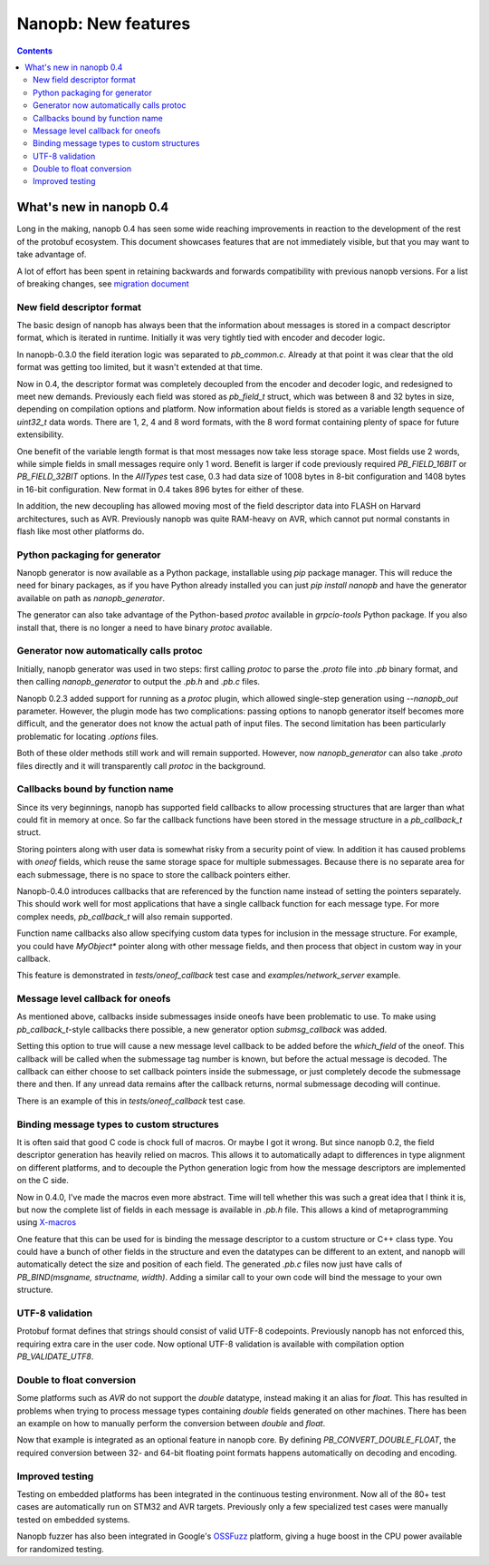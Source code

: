 ====================
Nanopb: New features
====================

.. include :: menu.rst

.. contents ::

What's new in nanopb 0.4
========================
Long in the making, nanopb 0.4 has seen some wide reaching improvements in
reaction to the development of the rest of the protobuf ecosystem. This document
showcases features that are not immediately visible, but that you may want to
take advantage of.

A lot of effort has been spent in retaining backwards and forwards compatibility
with previous nanopb versions. For a list of breaking changes, see `migration document`_

.. _`migration document`: migration.html

New field descriptor format
---------------------------
The basic design of nanopb has always been that the information about messages
is stored in a compact descriptor format, which is iterated in runtime.
Initially it was very tightly tied with encoder and decoder logic.

In nanopb-0.3.0 the field iteration logic was separated to `pb_common.c`.
Already at that point it was clear that the old format was getting too limited,
but it wasn't extended at that time.

Now in 0.4, the descriptor format was completely decoupled from the encoder
and decoder logic, and redesigned to meet new demands. Previously each field
was stored as `pb_field_t` struct, which was between 8 and 32 bytes in size,
depending on compilation options and platform. Now information about fields is
stored as a variable length sequence of `uint32_t` data words. There
are 1, 2, 4 and 8 word formats, with the 8 word format containing plenty of
space for future extensibility.

One benefit of the variable length format is that most messages now take less
storage space. Most fields use 2 words, while simple fields in small messages
require only 1 word. Benefit is larger if code previously required
`PB_FIELD_16BIT` or `PB_FIELD_32BIT` options. In the `AllTypes` test case, 0.3
had data size of 1008 bytes in 8-bit configuration and 1408 bytes in 16-bit
configuration. New format in 0.4 takes 896 bytes for either of these.

In addition, the new decoupling has allowed moving most of the field descriptor
data into FLASH on Harvard architectures, such as AVR. Previously nanopb was
quite RAM-heavy on AVR, which cannot put normal constants in flash like most
other platforms do.

Python packaging for generator
------------------------------
Nanopb generator is now available as a Python package, installable using `pip`
package manager. This will reduce the need for binary packages, as if you have
Python already installed you can just `pip install nanopb` and have the
generator available on path as `nanopb_generator`.

The generator can also take advantage of the Python-based `protoc` available in
`grpcio-tools` Python package. If you also install that, there is no longer
a need to have binary `protoc` available.

Generator now automatically calls protoc
----------------------------------------
Initially, nanopb generator was used in two steps: first calling `protoc` to
parse the `.proto` file into `.pb` binary format, and then calling `nanopb_generator`
to output the `.pb.h` and `.pb.c` files.

Nanopb 0.2.3 added support for running as a `protoc` plugin, which allowed
single-step generation using `--nanopb_out` parameter. However, the plugin
mode has two complications: passing options to nanopb generator itself becomes
more difficult, and the generator does not know the actual path of input files.
The second limitation has been particularly problematic for locating `.options`
files.

Both of these older methods still work and will remain supported. However, now
`nanopb_generator` can also take `.proto` files directly and it will transparently
call `protoc` in the background.

Callbacks bound by function name
--------------------------------
Since its very beginnings, nanopb has supported field callbacks to allow processing 
structures that are larger than what could fit in memory at once. So far the
callback functions have been stored in the message structure in a `pb_callback_t`
struct.

Storing pointers along with user data is somewhat risky from a security point of
view. In addition it has caused problems with `oneof` fields, which reuse the
same storage space for multiple submessages. Because there is no separate area
for each submessage, there is no space to store the callback pointers either.

Nanopb-0.4.0 introduces callbacks that are referenced by the function name
instead of setting the pointers separately. This should work well for most
applications that have a single callback function for each message type.
For more complex needs, `pb_callback_t` will also remain supported.

Function name callbacks also allow specifying custom data types for inclusion
in the message structure. For example, you could have `MyObject*` pointer along
with other message fields, and then process that object in custom way in your
callback.

This feature is demonstrated in `tests/oneof_callback` test case and
`examples/network_server` example.

Message level callback for oneofs
---------------------------------
As mentioned above, callbacks inside submessages inside oneofs have been
problematic to use. To make using `pb_callback_t`-style callbacks there possible,
a new generator option `submsg_callback` was added.

Setting this option to true will cause a new message level callback to be added
before the `which_field` of the oneof. This callback will be called when the
submessage tag number is known, but before the actual message is decoded. The
callback can either choose to set callback pointers inside the submessage, or
just completely decode the submessage there and then. If any unread data remains
after the callback returns, normal submessage decoding will continue.

There is an example of this in `tests/oneof_callback` test case.

Binding message types to custom structures
------------------------------------------
It is often said that good C code is chock full of macros. Or maybe I got it
wrong. But since nanopb 0.2, the field descriptor generation has heavily relied
on macros. This allows it to automatically adapt to differences in type alignment
on different platforms, and to decouple the Python generation logic from how
the message descriptors are implemented on the C side.

Now in 0.4.0, I've made the macros even more abstract. Time will tell whether
this was such a great idea that I think it is, but now the complete list of
fields in each message is available in `.pb.h` file. This allows a kind of
metaprogramming using `X-macros`_

.. _`X-macros`: https://en.wikipedia.org/wiki/X_Macro

One feature that this can be used for is binding the message descriptor to a
custom structure or C++ class type. You could have a bunch of other fields in
the structure and even the datatypes can be different to an extent, and nanopb
will automatically detect the size and position of each field. The generated
`.pb.c` files now just have calls of `PB_BIND(msgname, structname, width)`.
Adding a similar call to your own code will bind the message to your own structure.

UTF-8 validation
----------------
Protobuf format defines that strings should consist of valid UTF-8 codepoints.
Previously nanopb has not enforced this, requiring extra care in the user code.
Now optional UTF-8 validation is available with compilation option `PB_VALIDATE_UTF8`.

Double to float conversion
--------------------------
Some platforms such as `AVR` do not support the `double` datatype, instead making
it an alias for `float`. This has resulted in problems when trying to process
message types containing `double` fields generated on other machines. There
has been an example on how to manually perform the conversion between `double`
and `float`.

Now that example is integrated as an optional feature in nanopb core. By defining
`PB_CONVERT_DOUBLE_FLOAT`, the required conversion between 32- and 64-bit floating
point formats happens automatically on decoding and encoding.

Improved testing
----------------
Testing on embedded platforms has been integrated in the continuous testing
environment. Now all of the 80+ test cases are automatically run on STM32 and
AVR targets. Previously only a few specialized test cases were manually tested
on embedded systems.

Nanopb fuzzer has also been integrated in Google's `OSSFuzz`_ platform, giving
a huge boost in the CPU power available for randomized testing.

.. _`OSSFuzz`: https://google.github.io/oss-fuzz/


